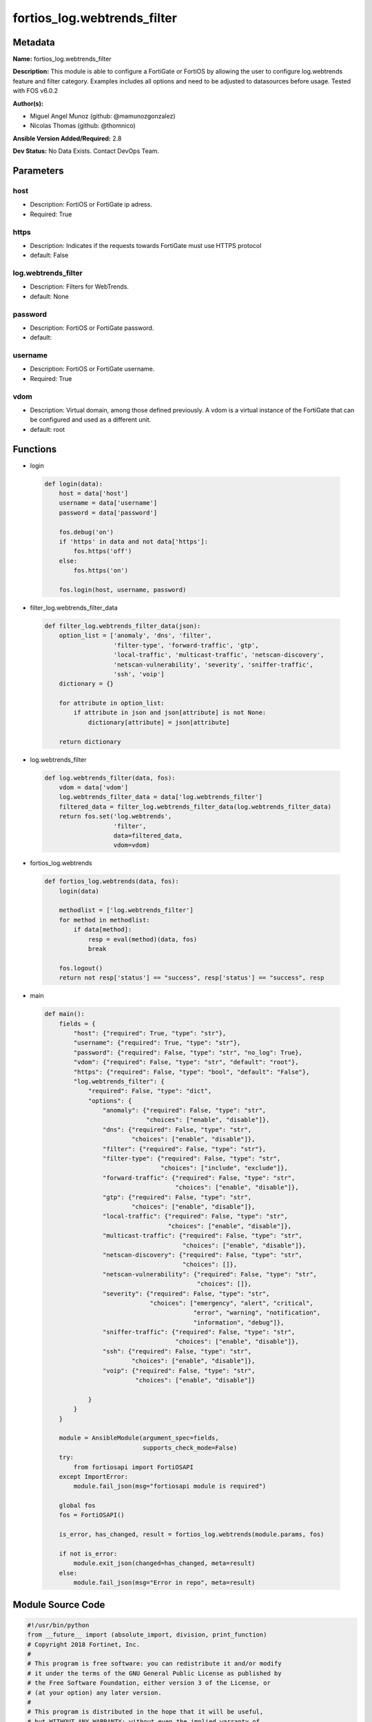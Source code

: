 ============================
fortios_log.webtrends_filter
============================


Metadata
--------




**Name:** fortios_log.webtrends_filter

**Description:** This module is able to configure a FortiGate or FortiOS by allowing the user to configure log.webtrends feature and filter category. Examples includes all options and need to be adjusted to datasources before usage. Tested with FOS v6.0.2


**Author(s):** 

- Miguel Angel Munoz (github: @mamunozgonzalez)

- Nicolas Thomas (github: @thomnico)



**Ansible Version Added/Required:** 2.8

**Dev Status:** No Data Exists. Contact DevOps Team.

Parameters
----------

host
++++

- Description: FortiOS or FortiGate ip adress.

  

- Required: True

https
+++++

- Description: Indicates if the requests towards FortiGate must use HTTPS protocol

  

- default: False

log.webtrends_filter
++++++++++++++++++++

- Description: Filters for WebTrends.

  

- default: None

password
++++++++

- Description: FortiOS or FortiGate password.

  

- default: 

username
++++++++

- Description: FortiOS or FortiGate username.

  

- Required: True

vdom
++++

- Description: Virtual domain, among those defined previously. A vdom is a virtual instance of the FortiGate that can be configured and used as a different unit.

  

- default: root




Functions
---------




- login

 .. code-block:: python

    def login(data):
        host = data['host']
        username = data['username']
        password = data['password']
    
        fos.debug('on')
        if 'https' in data and not data['https']:
            fos.https('off')
        else:
            fos.https('on')
    
        fos.login(host, username, password)
    
    

- filter_log.webtrends_filter_data

 .. code-block:: python

    def filter_log.webtrends_filter_data(json):
        option_list = ['anomaly', 'dns', 'filter',
                       'filter-type', 'forward-traffic', 'gtp',
                       'local-traffic', 'multicast-traffic', 'netscan-discovery',
                       'netscan-vulnerability', 'severity', 'sniffer-traffic',
                       'ssh', 'voip']
        dictionary = {}
    
        for attribute in option_list:
            if attribute in json and json[attribute] is not None:
                dictionary[attribute] = json[attribute]
    
        return dictionary
    
    

- log.webtrends_filter

 .. code-block:: python

    def log.webtrends_filter(data, fos):
        vdom = data['vdom']
        log.webtrends_filter_data = data['log.webtrends_filter']
        filtered_data = filter_log.webtrends_filter_data(log.webtrends_filter_data)
        return fos.set('log.webtrends',
                       'filter',
                       data=filtered_data,
                       vdom=vdom)
    
    

- fortios_log.webtrends

 .. code-block:: python

    def fortios_log.webtrends(data, fos):
        login(data)
    
        methodlist = ['log.webtrends_filter']
        for method in methodlist:
            if data[method]:
                resp = eval(method)(data, fos)
                break
    
        fos.logout()
        return not resp['status'] == "success", resp['status'] == "success", resp
    
    

- main

 .. code-block:: python

    def main():
        fields = {
            "host": {"required": True, "type": "str"},
            "username": {"required": True, "type": "str"},
            "password": {"required": False, "type": "str", "no_log": True},
            "vdom": {"required": False, "type": "str", "default": "root"},
            "https": {"required": False, "type": "bool", "default": "False"},
            "log.webtrends_filter": {
                "required": False, "type": "dict",
                "options": {
                    "anomaly": {"required": False, "type": "str",
                                "choices": ["enable", "disable"]},
                    "dns": {"required": False, "type": "str",
                            "choices": ["enable", "disable"]},
                    "filter": {"required": False, "type": "str"},
                    "filter-type": {"required": False, "type": "str",
                                    "choices": ["include", "exclude"]},
                    "forward-traffic": {"required": False, "type": "str",
                                        "choices": ["enable", "disable"]},
                    "gtp": {"required": False, "type": "str",
                            "choices": ["enable", "disable"]},
                    "local-traffic": {"required": False, "type": "str",
                                      "choices": ["enable", "disable"]},
                    "multicast-traffic": {"required": False, "type": "str",
                                          "choices": ["enable", "disable"]},
                    "netscan-discovery": {"required": False, "type": "str",
                                          "choices": []},
                    "netscan-vulnerability": {"required": False, "type": "str",
                                              "choices": []},
                    "severity": {"required": False, "type": "str",
                                 "choices": ["emergency", "alert", "critical",
                                             "error", "warning", "notification",
                                             "information", "debug"]},
                    "sniffer-traffic": {"required": False, "type": "str",
                                        "choices": ["enable", "disable"]},
                    "ssh": {"required": False, "type": "str",
                            "choices": ["enable", "disable"]},
                    "voip": {"required": False, "type": "str",
                             "choices": ["enable", "disable"]}
    
                }
            }
        }
    
        module = AnsibleModule(argument_spec=fields,
                               supports_check_mode=False)
        try:
            from fortiosapi import FortiOSAPI
        except ImportError:
            module.fail_json(msg="fortiosapi module is required")
    
        global fos
        fos = FortiOSAPI()
    
        is_error, has_changed, result = fortios_log.webtrends(module.params, fos)
    
        if not is_error:
            module.exit_json(changed=has_changed, meta=result)
        else:
            module.fail_json(msg="Error in repo", meta=result)
    
    



Module Source Code
------------------

.. code-block:: python

    #!/usr/bin/python
    from __future__ import (absolute_import, division, print_function)
    # Copyright 2018 Fortinet, Inc.
    #
    # This program is free software: you can redistribute it and/or modify
    # it under the terms of the GNU General Public License as published by
    # the Free Software Foundation, either version 3 of the License, or
    # (at your option) any later version.
    #
    # This program is distributed in the hope that it will be useful,
    # but WITHOUT ANY WARRANTY; without even the implied warranty of
    # MERCHANTABILITY or FITNESS FOR A PARTICULAR PURPOSE.  See the
    # GNU General Public License for more details.
    #
    # You should have received a copy of the GNU General Public License
    # along with this program.  If not, see <https://www.gnu.org/licenses/>.
    #
    # the lib use python logging can get it if the following is set in your
    # Ansible config.
    
    __metaclass__ = type
    
    ANSIBLE_METADATA = {'status': ['preview'],
                        'supported_by': 'community',
                        'metadata_version': '1.1'}
    
    DOCUMENTATION = '''
    ---
    module: fortios_log.webtrends_filter
    short_description: Filters for WebTrends.
    description:
        - This module is able to configure a FortiGate or FortiOS by
          allowing the user to configure log.webtrends feature and filter category.
          Examples includes all options and need to be adjusted to datasources before usage.
          Tested with FOS v6.0.2
    version_added: "2.8"
    author:
        - Miguel Angel Munoz (@mamunozgonzalez)
        - Nicolas Thomas (@thomnico)
    notes:
        - Requires fortiosapi library developed by Fortinet
        - Run as a local_action in your playbook
    requirements:
        - fortiosapi>=0.9.8
    options:
        host:
           description:
                - FortiOS or FortiGate ip adress.
           required: true
        username:
            description:
                - FortiOS or FortiGate username.
            required: true
        password:
            description:
                - FortiOS or FortiGate password.
            default: ""
        vdom:
            description:
                - Virtual domain, among those defined previously. A vdom is a
                  virtual instance of the FortiGate that can be configured and
                  used as a different unit.
            default: root
        https:
            description:
                - Indicates if the requests towards FortiGate must use HTTPS
                  protocol
            type: bool
            default: false
        log.webtrends_filter:
            description:
                - Filters for WebTrends.
            default: null
            suboptions:
                anomaly:
                    description:
                        - Enable/disable anomaly logging.
                    choices:
                        - enable
                        - disable
                dns:
                    description:
                        - Enable/disable detailed DNS event logging.
                    choices:
                        - enable
                        - disable
                filter:
                    description:
                        - Webtrends log filter.
                filter-type:
                    description:
                        - Include/exclude logs that match the filter.
                    choices:
                        - include
                        - exclude
                forward-traffic:
                    description:
                        - Enable/disable forward traffic logging.
                    choices:
                        - enable
                        - disable
                gtp:
                    description:
                        - Enable/disable GTP messages logging.
                    choices:
                        - enable
                        - disable
                local-traffic:
                    description:
                        - Enable/disable local in or out traffic logging.
                    choices:
                        - enable
                        - disable
                multicast-traffic:
                    description:
                        - Enable/disable multicast traffic logging.
                    choices:
                        - enable
                        - disable
                netscan-discovery:
                    description:
                        - Enable/disable netscan discovery event logging.
                    choices:
                netscan-vulnerability:
                    description:
                        - Enable/disable netscan vulnerability event logging.
                    choices:
                severity:
                    description:
                        - Lowest severity level to log to WebTrends.
                    choices:
                        - emergency
                        - alert
                        - critical
                        - error
                        - warning
                        - notification
                        - information
                        - debug
                sniffer-traffic:
                    description:
                        - Enable/disable sniffer traffic logging.
                    choices:
                        - enable
                        - disable
                ssh:
                    description:
                        - Enable/disable SSH logging.
                    choices:
                        - enable
                        - disable
                voip:
                    description:
                        - Enable/disable VoIP logging.
                    choices:
                        - enable
                        - disable
    '''
    
    EXAMPLES = '''
    - hosts: localhost
      vars:
       host: "192.168.122.40"
       username: "admin"
       password: ""
       vdom: "root"
      tasks:
      - name: Filters for WebTrends.
        fortios_log.webtrends_filter:
          host:  "{{ host }}"
          username: "{{ username }}"
          password: "{{ password }}"
          vdom:  "{{ vdom }}"
          log.webtrends_filter:
            anomaly: "enable"
            dns: "enable"
            filter: "<your_own_value>"
            filter-type: "include"
            forward-traffic: "enable"
            gtp: "enable"
            local-traffic: "enable"
            multicast-traffic: "enable"
            netscan-discovery: "<your_own_value>"
            netscan-vulnerability: "<your_own_value>"
            severity: "emergency"
            sniffer-traffic: "enable"
            ssh: "enable"
            voip: "enable"
    '''
    
    RETURN = '''
    build:
      description: Build number of the fortigate image
      returned: always
      type: string
      sample: '1547'
    http_method:
      description: Last method used to provision the content into FortiGate
      returned: always
      type: string
      sample: 'PUT'
    http_status:
      description: Last result given by FortiGate on last operation applied
      returned: always
      type: string
      sample: "200"
    mkey:
      description: Master key (id) used in the last call to FortiGate
      returned: success
      type: string
      sample: "key1"
    name:
      description: Name of the table used to fulfill the request
      returned: always
      type: string
      sample: "urlfilter"
    path:
      description: Path of the table used to fulfill the request
      returned: always
      type: string
      sample: "webfilter"
    revision:
      description: Internal revision number
      returned: always
      type: string
      sample: "17.0.2.10658"
    serial:
      description: Serial number of the unit
      returned: always
      type: string
      sample: "FGVMEVYYQT3AB5352"
    status:
      description: Indication of the operation's result
      returned: always
      type: string
      sample: "success"
    vdom:
      description: Virtual domain used
      returned: always
      type: string
      sample: "root"
    version:
      description: Version of the FortiGate
      returned: always
      type: string
      sample: "v5.6.3"
    
    '''
    
    from ansible.module_utils.basic import AnsibleModule
    
    fos = None
    
    
    def login(data):
        host = data['host']
        username = data['username']
        password = data['password']
    
        fos.debug('on')
        if 'https' in data and not data['https']:
            fos.https('off')
        else:
            fos.https('on')
    
        fos.login(host, username, password)
    
    
    def filter_log.webtrends_filter_data(json):
        option_list = ['anomaly', 'dns', 'filter',
                       'filter-type', 'forward-traffic', 'gtp',
                       'local-traffic', 'multicast-traffic', 'netscan-discovery',
                       'netscan-vulnerability', 'severity', 'sniffer-traffic',
                       'ssh', 'voip']
        dictionary = {}
    
        for attribute in option_list:
            if attribute in json and json[attribute] is not None:
                dictionary[attribute] = json[attribute]
    
        return dictionary
    
    
    def log.webtrends_filter(data, fos):
        vdom = data['vdom']
        log.webtrends_filter_data = data['log.webtrends_filter']
        filtered_data = filter_log.webtrends_filter_data(log.webtrends_filter_data)
        return fos.set('log.webtrends',
                       'filter',
                       data=filtered_data,
                       vdom=vdom)
    
    
    def fortios_log.webtrends(data, fos):
        login(data)
    
        methodlist = ['log.webtrends_filter']
        for method in methodlist:
            if data[method]:
                resp = eval(method)(data, fos)
                break
    
        fos.logout()
        return not resp['status'] == "success", resp['status'] == "success", resp
    
    
    def main():
        fields = {
            "host": {"required": True, "type": "str"},
            "username": {"required": True, "type": "str"},
            "password": {"required": False, "type": "str", "no_log": True},
            "vdom": {"required": False, "type": "str", "default": "root"},
            "https": {"required": False, "type": "bool", "default": "False"},
            "log.webtrends_filter": {
                "required": False, "type": "dict",
                "options": {
                    "anomaly": {"required": False, "type": "str",
                                "choices": ["enable", "disable"]},
                    "dns": {"required": False, "type": "str",
                            "choices": ["enable", "disable"]},
                    "filter": {"required": False, "type": "str"},
                    "filter-type": {"required": False, "type": "str",
                                    "choices": ["include", "exclude"]},
                    "forward-traffic": {"required": False, "type": "str",
                                        "choices": ["enable", "disable"]},
                    "gtp": {"required": False, "type": "str",
                            "choices": ["enable", "disable"]},
                    "local-traffic": {"required": False, "type": "str",
                                      "choices": ["enable", "disable"]},
                    "multicast-traffic": {"required": False, "type": "str",
                                          "choices": ["enable", "disable"]},
                    "netscan-discovery": {"required": False, "type": "str",
                                          "choices": []},
                    "netscan-vulnerability": {"required": False, "type": "str",
                                              "choices": []},
                    "severity": {"required": False, "type": "str",
                                 "choices": ["emergency", "alert", "critical",
                                             "error", "warning", "notification",
                                             "information", "debug"]},
                    "sniffer-traffic": {"required": False, "type": "str",
                                        "choices": ["enable", "disable"]},
                    "ssh": {"required": False, "type": "str",
                            "choices": ["enable", "disable"]},
                    "voip": {"required": False, "type": "str",
                             "choices": ["enable", "disable"]}
    
                }
            }
        }
    
        module = AnsibleModule(argument_spec=fields,
                               supports_check_mode=False)
        try:
            from fortiosapi import FortiOSAPI
        except ImportError:
            module.fail_json(msg="fortiosapi module is required")
    
        global fos
        fos = FortiOSAPI()
    
        is_error, has_changed, result = fortios_log.webtrends(module.params, fos)
    
        if not is_error:
            module.exit_json(changed=has_changed, meta=result)
        else:
            module.fail_json(msg="Error in repo", meta=result)
    
    
    if __name__ == '__main__':
        main()


